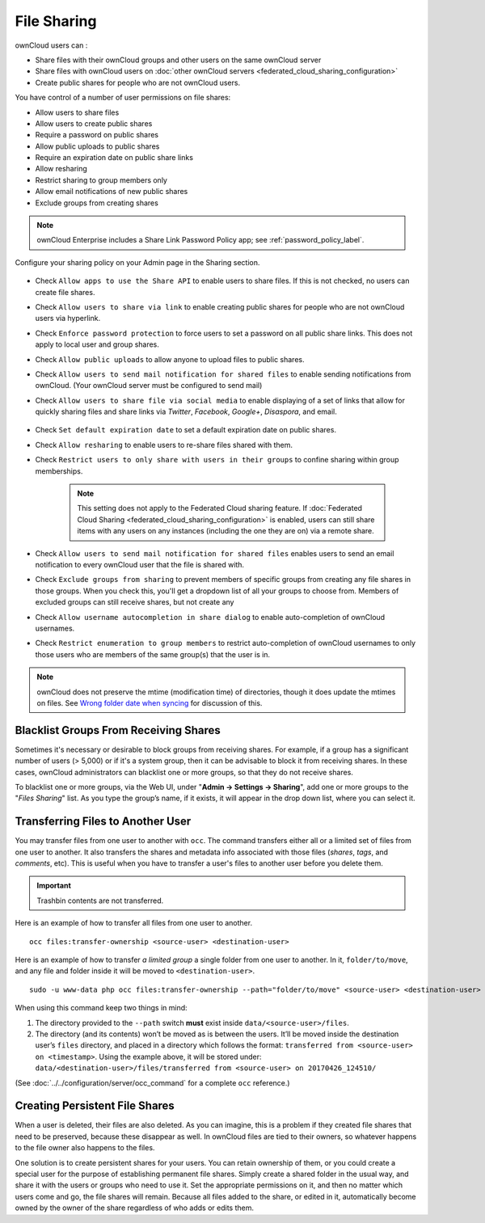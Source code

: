 ============
File Sharing
============

ownCloud users can :

- Share files with their ownCloud groups and other users on the same ownCloud server
- Share files with ownCloud users on :doc:`other ownCloud servers <federated_cloud_sharing_configuration>` 
- Create public shares for people who are not ownCloud users. 

You have control of a number of user permissions on file shares:

* Allow users to share files
* Allow users to create public shares
* Require a password on public shares
* Allow public uploads to public shares
* Require an expiration date on public share links
* Allow resharing
* Restrict sharing to group members only
* Allow email notifications of new public shares
* Exclude groups from creating shares

.. note:: ownCloud Enterprise includes a Share Link Password Policy app; see 
   :ref:`password_policy_label`.

Configure your sharing policy on your Admin page in the Sharing section.

.. figure:: images/sharing-files-settings.png
   :alt: ownCloud Sharing settings

* Check ``Allow apps to use the Share API`` to enable users to share files. If 
  this is not checked, no users can create file shares.
* Check ``Allow users to share via link`` to enable creating public shares for  
  people who are not ownCloud users via hyperlink.
* Check ``Enforce password protection`` to force users to set a password on all 
  public share links. This does not apply to local user and group shares.
* Check ``Allow public uploads`` to allow anyone to upload files to 
  public shares.
* Check ``Allow users to send mail notification for shared files`` to enable 
  sending notifications from ownCloud. (Your ownCloud server must be configured 
  to send mail)
* Check ``Allow users to share file via social media`` to enable displaying of a set of links that allow for quickly sharing files and share links via *Twitter*, *Facebook*, *Google+*, *Disaspora*, and email.

  .. figure:: images/sharing-files-via-social-media.png
     :alt: ownCloud social media sharing links

* Check ``Set default expiration date`` to set a default expiration date on 
  public shares.
* Check ``Allow resharing`` to enable users to re-share files shared with them.
* Check ``Restrict users to only share with users in their groups`` to confine 
  sharing within group memberships.

    .. note:: This setting does not apply to the Federated Cloud sharing 
       feature. If :doc:`Federated Cloud Sharing 
       <federated_cloud_sharing_configuration>` is
       enabled, users can still share items with any users on any instances
       (including the one they are on) via a remote share.

* Check ``Allow users to send mail notification for shared files`` enables 
  users to send an email notification to every ownCloud user that the file is 
  shared with.
* Check ``Exclude groups from sharing`` to prevent members of specific groups 
  from creating any file shares in those groups. When you check this, you'll 
  get a dropdown list of all your groups to choose from. Members of excluded 
  groups can still receive shares, but not create any
* Check ``Allow username autocompletion in share dialog`` to enable 
  auto-completion of ownCloud usernames.
* Check ``Restrict enumeration to group members`` to restrict auto-completion of ownCloud usernames to only those users who are members of the same group(s) that the user is in.

.. note:: ownCloud does not preserve the mtime (modification time) of 
   directories, though it does update the mtimes on files. See  
   `Wrong folder date when syncing 
   <https://github.com/owncloud/core/issues/7009>`_ for discussion of this.

Blacklist Groups From Receiving Shares
--------------------------------------

Sometimes it's necessary or desirable to block groups from receiving shares.
For example, if a group has a significant number of users (> 5,000) or if it's a system group, then it can be advisable to block it from receiving shares.
In these cases, ownCloud administrators can blacklist one or more groups, so that they do not receive shares.

To blacklist one or more groups, via the Web UI, under "**Admin -> Settings -> Sharing**", add one or more groups to the "*Files Sharing*" list.
As you type the group’s name, if it exists, it will appear in the drop down list, where you can select it.

.. figure:: ./images/sharing/blacklisting-groups.png

.. _transfer_userfiles_label:   

Transferring Files to Another User
----------------------------------

You may transfer files from one user to another with ``occ``. 
The command transfers either all or a limited set of files from one user to another. 
It also transfers the shares and metadata info associated with those files (*shares*, *tags*, and *comments*, etc). 
This is useful when you have to transfer a user's files to another user before you delete them. 

.. important:: 
   Trashbin contents are not transferred.

Here is an example of how to transfer all files from one user to another.

::

 occ files:transfer-ownership <source-user> <destination-user>

Here is an example of how to transfer *a limited group* a single folder from one user to another.
In it, ``folder/to/move``, and any file and folder inside it will be moved to ``<destination-user>``. 

::

  sudo -u www-data php occ files:transfer-ownership --path="folder/to/move" <source-user> <destination-user>

When using this command keep two things in mind: 

1. The directory provided to the ``--path`` switch **must** exist inside ``data/<source-user>/files``.
2. The directory (and its contents) won’t be moved as is between the users. It’ll be moved inside the destination user’s ``files`` directory, and placed in a directory which follows the format: ``transferred from <source-user> on <timestamp>``. Using the example above, it will be stored under: ``data/<destination-user>/files/transferred from <source-user> on 20170426_124510/``
 
(See :doc:`../../configuration/server/occ_command` for a complete ``occ`` 
reference.) 
   
Creating Persistent File Shares
-------------------------------

When a user is deleted, their files are also deleted. As you can imagine, this 
is a problem if they created file shares that need to be preserved, because 
these disappear as well. In ownCloud files are tied to their owners, so 
whatever happens to the file owner also happens to the files.

One solution is to create persistent shares for your users. You can retain 
ownership of them, or you could create a special user for the purpose of 
establishing permanent file shares. Simply create a shared folder in the usual 
way, and share it with the users or groups who need to use it. Set the 
appropriate permissions on it, and then no matter which users come and go, the 
file shares will remain. Because all files added to the share, or edited in it, 
automatically become owned by the owner of the share regardless of who adds or 
edits them.   
